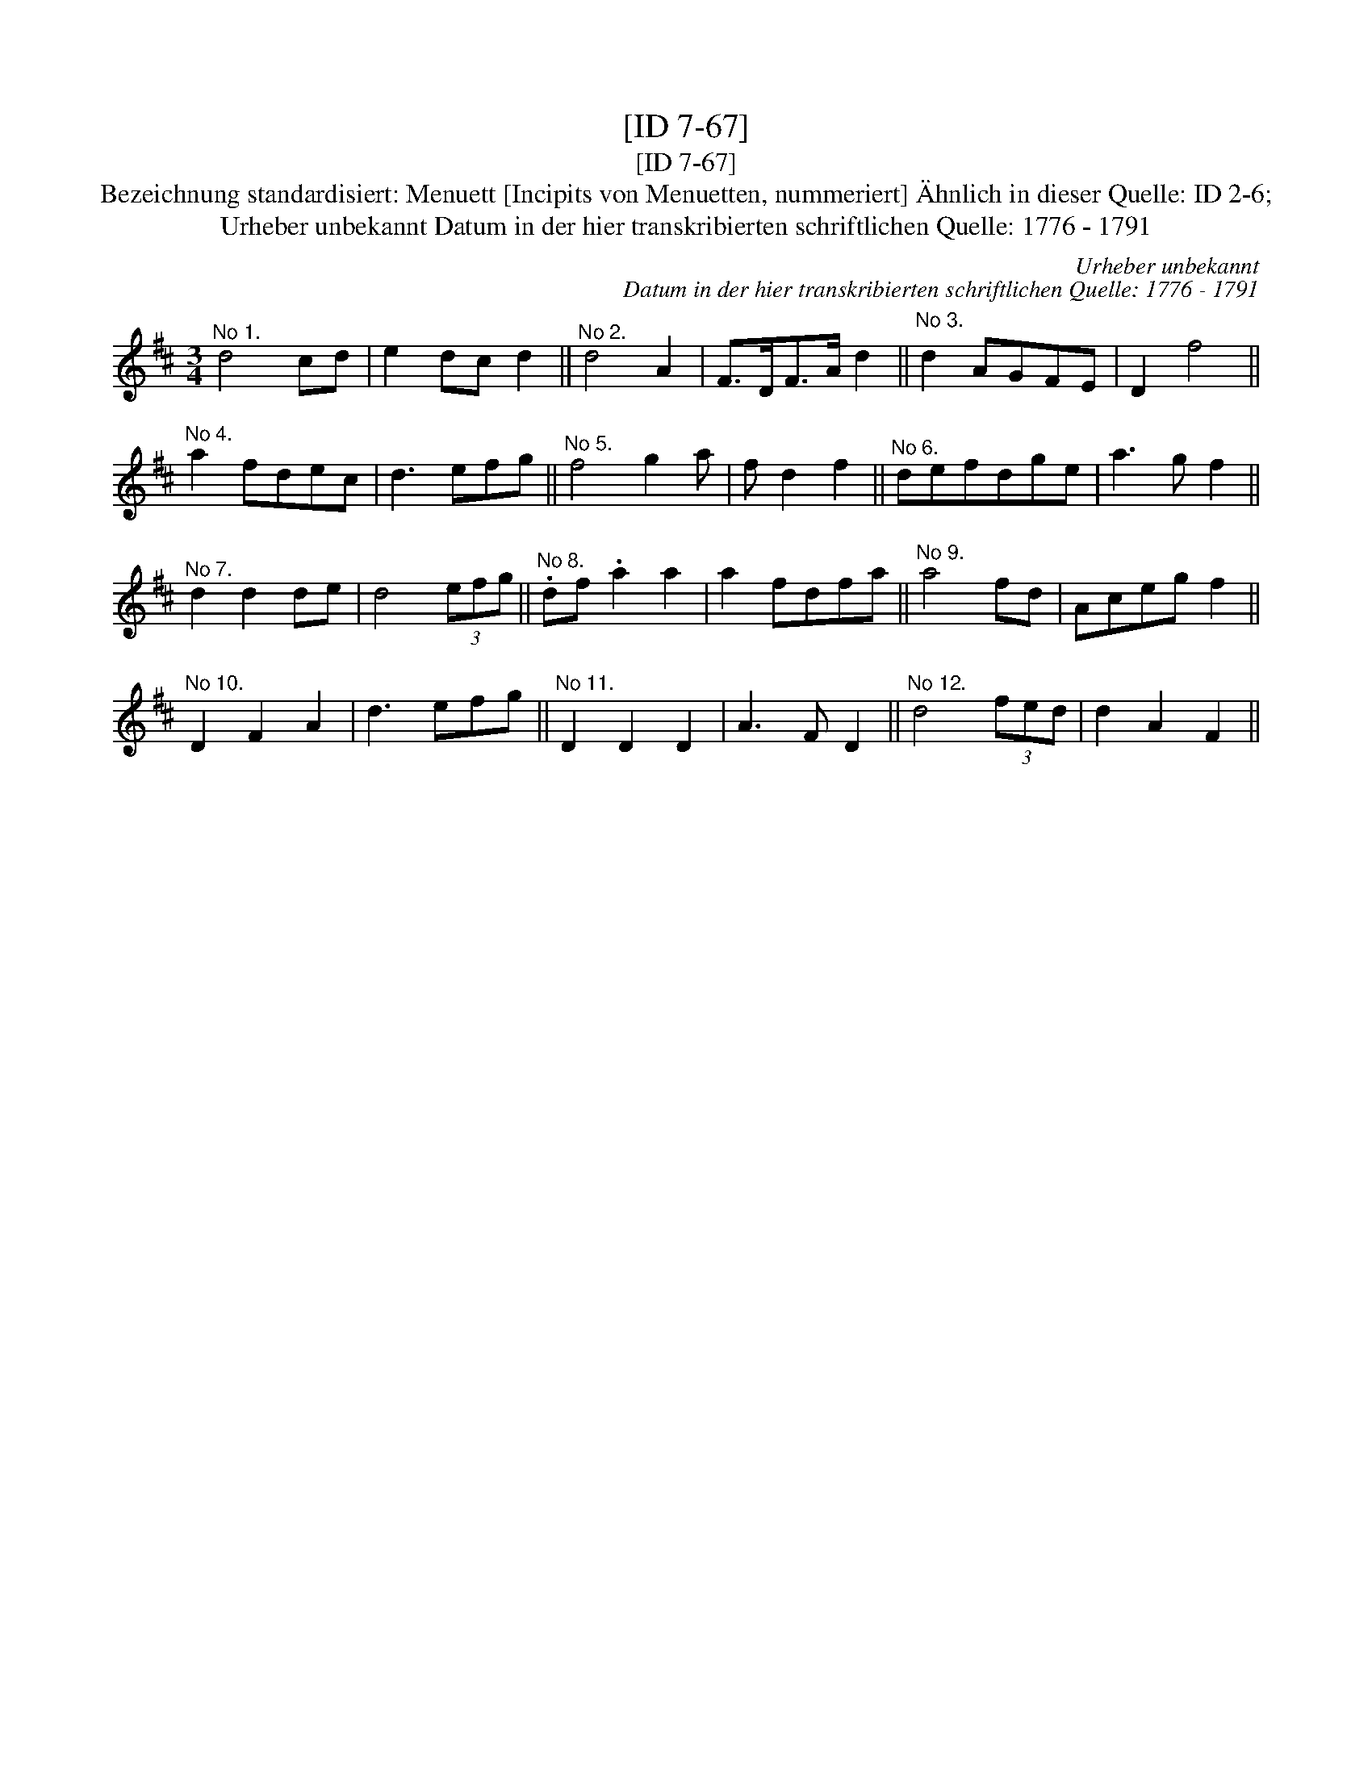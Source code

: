 X:1
T:[ID 7-67]
T:[ID 7-67]
T:Bezeichnung standardisiert: Menuett [Incipits von Menuetten, nummeriert] \"Ahnlich in dieser Quelle: ID 2-6;
T:Urheber unbekannt Datum in der hier transkribierten schriftlichen Quelle: 1776 - 1791
C:Urheber unbekannt
C:Datum in der hier transkribierten schriftlichen Quelle: 1776 - 1791
L:1/8
M:3/4
K:D
V:1 treble 
V:1
"^No 1." d4 cd | e2 dc d2 ||"^No 2." d4 A2 | F>DF>A d2 ||"^No 3." d2 AGFE | D2 f4 || %6
"^No 4." a2 fdec | d3 efg ||"^No 5." f4 g2 a | f d2 f2 ||"^No 6." defdge | a3 g f2 || %12
"^No 7." d2 d2 de | d4 (3efg ||"^No 8." .df .a2 a2 | a2 fdfa ||"^No 9." a4 fd | Aceg f2 || %18
"^No 10." D2 F2 A2 | d3 efg ||"^No 11." D2 D2 D2 | A3 F D2 ||"^No 12." d4 (3fed | d2 A2 F2 || %24

